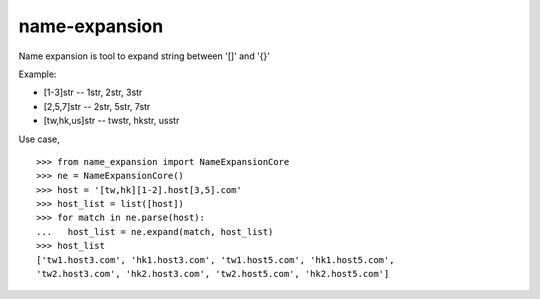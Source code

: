name-expansion
==============

Name expansion is tool to expand string between '[]' and '{}'

Example:

* [1-3]str -- 1str, 2str, 3str
* [2,5,7]str -- 2str, 5str, 7str
* [tw,hk,us]str -- twstr, hkstr, usstr

Use case, ::

  >>> from name_expansion import NameExpansionCore
  >>> ne = NameExpansionCore()
  >>> host = '[tw,hk][1-2].host[3,5].com'
  >>> host_list = list([host])
  >>> for match in ne.parse(host):
  ...   host_list = ne.expand(match, host_list)
  >>> host_list
  ['tw1.host3.com', 'hk1.host3.com', 'tw1.host5.com', 'hk1.host5.com',
  'tw2.host3.com', 'hk2.host3.com', 'tw2.host5.com', 'hk2.host5.com']
